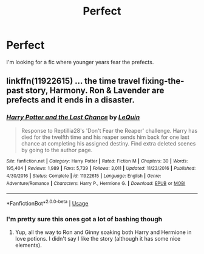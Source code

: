 #+TITLE: Perfect

* Perfect
:PROPERTIES:
:Author: JamesBramstocer
:Score: 2
:DateUnix: 1580952329.0
:DateShort: 2020-Feb-06
:FlairText: What's That Fic?
:END:
I'm looking for a fic where younger years fear the prefects.


** linkffn(11922615) ... the time travel fixing-the-past story, Harmony. Ron & Lavender are prefects and it ends in a disaster.
:PROPERTIES:
:Author: ceplma
:Score: 2
:DateUnix: 1580984341.0
:DateShort: 2020-Feb-06
:END:

*** [[https://www.fanfiction.net/s/11922615/1/][*/Harry Potter and the Last Chance/*]] by [[https://www.fanfiction.net/u/1634726/LeQuin][/LeQuin/]]

#+begin_quote
  Response to Reptillia28's 'Don't Fear the Reaper' challenge. Harry has died for the twelfth time and his reaper sends him back for one last chance at completing his assigned destiny. Find extra deleted scenes by going to the author page.
#+end_quote

^{/Site/:} ^{fanfiction.net} ^{*|*} ^{/Category/:} ^{Harry} ^{Potter} ^{*|*} ^{/Rated/:} ^{Fiction} ^{M} ^{*|*} ^{/Chapters/:} ^{30} ^{*|*} ^{/Words/:} ^{195,404} ^{*|*} ^{/Reviews/:} ^{1,989} ^{*|*} ^{/Favs/:} ^{5,739} ^{*|*} ^{/Follows/:} ^{3,011} ^{*|*} ^{/Updated/:} ^{11/23/2016} ^{*|*} ^{/Published/:} ^{4/30/2016} ^{*|*} ^{/Status/:} ^{Complete} ^{*|*} ^{/id/:} ^{11922615} ^{*|*} ^{/Language/:} ^{English} ^{*|*} ^{/Genre/:} ^{Adventure/Romance} ^{*|*} ^{/Characters/:} ^{Harry} ^{P.,} ^{Hermione} ^{G.} ^{*|*} ^{/Download/:} ^{[[http://www.ff2ebook.com/old/ffn-bot/index.php?id=11922615&source=ff&filetype=epub][EPUB]]} ^{or} ^{[[http://www.ff2ebook.com/old/ffn-bot/index.php?id=11922615&source=ff&filetype=mobi][MOBI]]}

--------------

*FanfictionBot*^{2.0.0-beta} | [[https://github.com/tusing/reddit-ffn-bot/wiki/Usage][Usage]]
:PROPERTIES:
:Author: FanfictionBot
:Score: 2
:DateUnix: 1580984404.0
:DateShort: 2020-Feb-06
:END:


*** I'm pretty sure this ones got a lot of bashing though
:PROPERTIES:
:Author: dancortens
:Score: 1
:DateUnix: 1581037710.0
:DateShort: 2020-Feb-07
:END:

**** Yup, all the way to Ron and Ginny soaking both Harry and Hermione in love potions. I didn't say I like the story (although it has some nice elements).
:PROPERTIES:
:Author: ceplma
:Score: 1
:DateUnix: 1581073336.0
:DateShort: 2020-Feb-07
:END:
